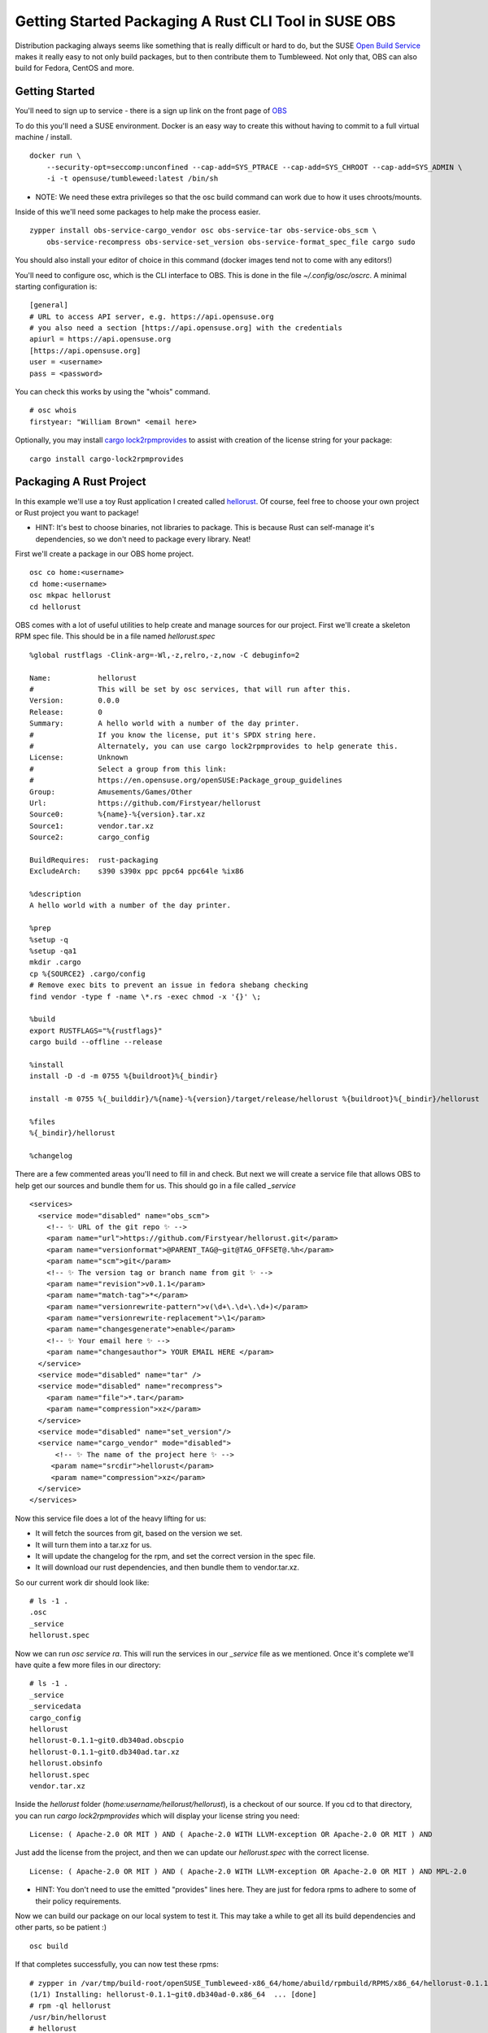 Getting Started Packaging A Rust CLI Tool in SUSE OBS
=====================================================

Distribution packaging always seems like something that is really difficult or hard to do, but the SUSE
`Open Build Service <https://build.opensuse.org>`_ makes it really easy to not only build
packages, but to then contribute them to Tumbleweed. Not only that, OBS can also build for
Fedora, CentOS and more.

Getting Started
---------------

You'll need to sign up to service - there is a sign up link on the front page of `OBS <https://build.opensuse.org>`_

To do this you'll need a SUSE environment. Docker is an easy way to create this without
having to commit to a full virtual machine / install.

::

    docker run \
        --security-opt=seccomp:unconfined --cap-add=SYS_PTRACE --cap-add=SYS_CHROOT --cap-add=SYS_ADMIN \
        -i -t opensuse/tumbleweed:latest /bin/sh

* NOTE: We need these extra privileges so that the osc build command can work due to how it uses chroots/mounts.

Inside of this we'll need some packages to help make the process easier.

::

    zypper install obs-service-cargo_vendor osc obs-service-tar obs-service-obs_scm \
        obs-service-recompress obs-service-set_version obs-service-format_spec_file cargo sudo

You should also install your editor of choice in this command (docker images tend not to come
with any editors!)

You'll need to configure osc, which is the CLI interface to OBS. This is done in the file `~/.config/osc/oscrc`.
A minimal starting configuration is:

::

    [general]
    # URL to access API server, e.g. https://api.opensuse.org
    # you also need a section [https://api.opensuse.org] with the credentials
    apiurl = https://api.opensuse.org
    [https://api.opensuse.org]
    user = <username>
    pass = <password>

You can check this works by using the "whois" command.

::

    # osc whois
    firstyear: "William Brown" <email here>

Optionally, you may install `cargo lock2rpmprovides <https://github.com/Firstyear/cargo-lock2rpmprovides>`_
to assist with creation of the license string for your package:

::

    cargo install cargo-lock2rpmprovides

Packaging A Rust Project
------------------------

In this example we'll use a toy Rust application I created called `hellorust <https://github.com/Firstyear/hellorust>`_.
Of course, feel free to choose your own project or Rust project you want to package!

* HINT: It's best to choose binaries, not libraries to package. This is because Rust can self-manage it's dependencies, so we don't need to package every library. Neat!

First we'll create a package in our OBS home project.

::

    osc co home:<username>
    cd home:<username>
    osc mkpac hellorust
    cd hellorust

OBS comes with a lot of useful utilities to help create and manage sources for our project. First
we'll create a skeleton RPM spec file. This should be in a file named `hellorust.spec`

::

    %global rustflags -Clink-arg=-Wl,-z,relro,-z,now -C debuginfo=2

    Name:           hellorust
    #               This will be set by osc services, that will run after this.
    Version:        0.0.0
    Release:        0
    Summary:        A hello world with a number of the day printer.
    #               If you know the license, put it's SPDX string here.
    #               Alternately, you can use cargo lock2rpmprovides to help generate this.
    License:        Unknown
    #               Select a group from this link:
    #               https://en.opensuse.org/openSUSE:Package_group_guidelines
    Group:          Amusements/Games/Other
    Url:            https://github.com/Firstyear/hellorust
    Source0:        %{name}-%{version}.tar.xz
    Source1:        vendor.tar.xz
    Source2:        cargo_config

    BuildRequires:  rust-packaging
    ExcludeArch:    s390 s390x ppc ppc64 ppc64le %ix86

    %description
    A hello world with a number of the day printer.

    %prep
    %setup -q
    %setup -qa1
    mkdir .cargo
    cp %{SOURCE2} .cargo/config
    # Remove exec bits to prevent an issue in fedora shebang checking
    find vendor -type f -name \*.rs -exec chmod -x '{}' \;

    %build
    export RUSTFLAGS="%{rustflags}"
    cargo build --offline --release

    %install
    install -D -d -m 0755 %{buildroot}%{_bindir}

    install -m 0755 %{_builddir}/%{name}-%{version}/target/release/hellorust %{buildroot}%{_bindir}/hellorust

    %files
    %{_bindir}/hellorust

    %changelog

There are a few commented areas you'll need to fill in and check. But next we will create a service
file that allows OBS to help get our sources and bundle them for us. This should go in a file called
`_service`

::

    <services>
      <service mode="disabled" name="obs_scm">
        <!-- ✨ URL of the git repo ✨ -->
        <param name="url">https://github.com/Firstyear/hellorust.git</param>
        <param name="versionformat">@PARENT_TAG@~git@TAG_OFFSET@.%h</param>
        <param name="scm">git</param>
        <!-- ✨ The version tag or branch name from git ✨ -->
        <param name="revision">v0.1.1</param>
        <param name="match-tag">*</param>
        <param name="versionrewrite-pattern">v(\d+\.\d+\.\d+)</param>
        <param name="versionrewrite-replacement">\1</param>
        <param name="changesgenerate">enable</param>
        <!-- ✨ Your email here ✨ -->
        <param name="changesauthor"> YOUR EMAIL HERE </param>
      </service>
      <service mode="disabled" name="tar" />
      <service mode="disabled" name="recompress">
        <param name="file">*.tar</param>
        <param name="compression">xz</param>
      </service>
      <service mode="disabled" name="set_version"/>
      <service name="cargo_vendor" mode="disabled">
          <!-- ✨ The name of the project here ✨ -->
         <param name="srcdir">hellorust</param>
         <param name="compression">xz</param>
      </service>
    </services>

Now this service file does a lot of the heavy lifting for us:

* It will fetch the sources from git, based on the version we set.
* It will turn them into a tar.xz for us.
* It will update the changelog for the rpm, and set the correct version in the spec file.
* It will download our rust dependencies, and then bundle them to vendor.tar.xz.

So our current work dir should look like:

::

    # ls -1 .
    .osc
    _service
    hellorust.spec

Now we can run `osc service ra`. This will run the services in our `_service` file as we mentioned.
Once it's complete we'll have quite a few more files in our directory:

::

    # ls -1 .
    _service
    _servicedata
    cargo_config
    hellorust
    hellorust-0.1.1~git0.db340ad.obscpio
    hellorust-0.1.1~git0.db340ad.tar.xz
    hellorust.obsinfo
    hellorust.spec
    vendor.tar.xz

Inside the `hellorust` folder (`home:username/hellorust/hellorust`), is a checkout of our source. If
you cd to that directory, you can run `cargo lock2rpmprovides` which will display your license
string you need:

::

    License: ( Apache-2.0 OR MIT ) AND ( Apache-2.0 WITH LLVM-exception OR Apache-2.0 OR MIT ) AND

Just add the license from the project, and then we can update our `hellorust.spec` with the correct
license.

::

    License: ( Apache-2.0 OR MIT ) AND ( Apache-2.0 WITH LLVM-exception OR Apache-2.0 OR MIT ) AND MPL-2.0

* HINT: You don't need to use the emitted "provides" lines here. They are just for fedora rpms to adhere to some of their policy requirements.

Now we can build our package on our local system to test it. This may take a while to get all its
build dependencies and other parts, so be patient :)

::

    osc build

If that completes successfully, you can now test these rpms:

::

    # zypper in /var/tmp/build-root/openSUSE_Tumbleweed-x86_64/home/abuild/rpmbuild/RPMS/x86_64/hellorust-0.1.1~git0.db340ad-0.x86_64.rpm
    (1/1) Installing: hellorust-0.1.1~git0.db340ad-0.x86_64  ... [done]
    # rpm -ql hellorust
    /usr/bin/hellorust
    # hellorust
    Hello, Rust! The number of the day is: 68

Next you can commit to your project. Add the files that we created:

::

    # osc add _service cargo_config hellorust-0.1.1~git0.db340ad.tar.xz hellorust.spec vendor.tar.xz
    # osc status
    A    _service
    ?    _servicedata
    A    cargo_config
    ?    hellorust-0.1.1~git0.db340ad.obscpio
    A    hellorust-0.1.1~git0.db340ad.tar.xz
    ?    hellorust.obsinfo
    A    hellorust.spec
    A    vendor.tar.xz

HINT: You DO NOT need to commit _servicedata OR hellorust-0.1.1~git0.db340ad.obscpio OR hellorust.obsinfo

::

    osc ci

From here, you can use your packages from your own respository, or you can forward them to OpenSUSE Tumbleweed (via Factory).
You likely need to polish and add extra parts to your package for it to be accepted into Factory, but this should at least
make it easier for you to start!

For more, see the `how to contribute to Factory <https://en.opensuse.org/openSUSE:How_to_contribute_to_Factory>`_ document. To submit
to Leap, the package must be in Factory, then you can request it to be `submitted to Leap <https://en.opensuse.org/openSUSE:Packaging_for_Leap>`_ as well.

Happy Contributing! 🦎🦀

.. author:: default
.. categories:: none
.. tags:: none
.. comments::
